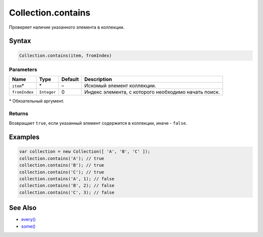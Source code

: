 Collection.contains
===================

Проверяет наличие указанного элемента в коллекции.

Syntax
------

.. code:: js

    Collection.contains(item, fromIndex)

Parameters
~~~~~~~~~~

.. list-table::
   :header-rows: 1

   * - Name
     - Type
     - Default
     - Description
   * - ``item``\*
     - \*
     - –
     - Искомый элемент коллекции.
   * - ``fromIndex``
     - ``Integer``
     - 0
     - Индекс элемента, с которого необходимо начать поиск.


\* Обязательный аргумент.

Returns
~~~~~~~

Возвращает ``true``, если указанный элемент содержится в коллекции,
иначе - ``false``.

Examples
--------

.. code:: js

    var collection = new Collection([ 'A', 'B', 'C' ]);
    collection.contains('A'); // true
    collection.contains('B'); // true
    collection.contains('C'); // true
    collection.contains('A', 1); // false
    collection.contains('B', 2); // false
    collection.contains('C', 3); // false

See Also
--------

-  `every() <../Collection.every.html>`__
-  `some() <../Collection.some.html>`__
